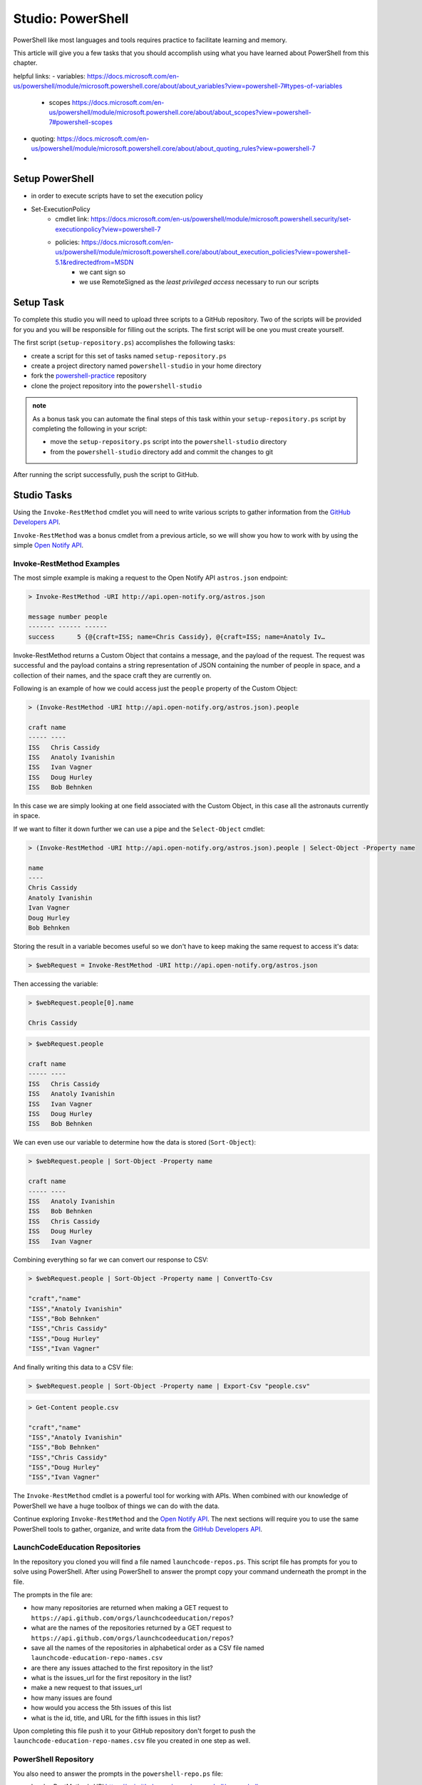==================
Studio: PowerShell
==================

PowerShell like most languages and tools requires practice to facilitate learning and memory.

This article will give you a few tasks that you should accomplish using what you have learned about PowerShell from this chapter.

helpful links:
- variables: https://docs.microsoft.com/en-us/powershell/module/microsoft.powershell.core/about/about_variables?view=powershell-7#types-of-variables
   - scopes https://docs.microsoft.com/en-us/powershell/module/microsoft.powershell.core/about/about_scopes?view=powershell-7#powershell-scopes
- quoting: https://docs.microsoft.com/en-us/powershell/module/microsoft.powershell.core/about/about_quoting_rules?view=powershell-7
- 

Setup PowerShell
================

- in order to execute scripts have to set the execution policy
- Set-ExecutionPolicy
   - cmdlet link: https://docs.microsoft.com/en-us/powershell/module/microsoft.powershell.security/set-executionpolicy?view=powershell-7
   - policies: https://docs.microsoft.com/en-us/powershell/module/microsoft.powershell.core/about/about_execution_policies?view=powershell-5.1&redirectedfrom=MSDN
      - we cant sign so
      - we use RemoteSigned as the *least privileged access* necessary to run our scripts

.. sourcecode:: powershell
   :caption: Windows/PowerShell

   > Set-ExecutionPolicy -Scope Process -ExecutionPolicy RemoteSigned


Setup Task
==========

.. repo they will clone https://github.com/LaunchCodeEducation/powershell-practice

.. repo has 2 files: ``launchcode-repos.ps`` and ``powershell-repo.ps`` they have prompts in the file for how the student can complete the tasks

To complete this studio you will need to upload three scripts to a GitHub repository. Two of the scripts will be provided for you and you will be responsible for filling out the scripts. The first script will be one you must create yourself.

The first script (``setup-repository.ps``) accomplishes the following tasks:

- create a script for this set of tasks named ``setup-repository.ps``
- create a project directory named ``powershell-studio`` in your home directory
- fork the `powershell-practice <https://github.com/LaunchCodeEducation/powershell-practice>`_ repository
- clone the project repository into the ``powershell-studio``

.. admonition:: note

   As a bonus task you can automate the final steps of this task within your ``setup-repository.ps`` script by completing the following in your script:

   - move the ``setup-repository.ps`` script into the ``powershell-studio`` directory
   - from the ``powershell-studio`` directory add and commit the changes to git

After running the script successfully, push the script to GitHub.

Studio Tasks
============

Using the ``Invoke-RestMethod`` cmdlet you will need to write various scripts to gather information from the `GitHub Developers API <https://developer.github.com/v3/>`_.

``Invoke-RestMethod`` was a bonus cmdlet from a previous article, so we will show you how to work with by using the simple `Open Notify API <http://api.open-notify.org/>`_.

Invoke-RestMethod Examples
--------------------------

The most simple example is making a request to the Open Notify API ``astros.json`` endpoint:

.. sourcecode:: powershell

   > Invoke-RestMethod -URI http://api.open-notify.org/astros.json

   message number people
   ------- ------ ------
   success      5 {@{craft=ISS; name=Chris Cassidy}, @{craft=ISS; name=Anatoly Iv…

Invoke-RestMethod returns a Custom Object that contains a message, and the payload of the request. The request was successful and the payload contains a string representation of JSON containing the number of people in space, and a collection of their names, and the space craft they are currently on.

Following is an example of how we could access just the ``people`` property of the Custom Object:

.. sourcecode:: powershell

   > (Invoke-RestMethod -URI http://api.open-notify.org/astros.json).people

   craft name
   ----- ----
   ISS   Chris Cassidy
   ISS   Anatoly Ivanishin
   ISS   Ivan Vagner
   ISS   Doug Hurley
   ISS   Bob Behnken

In this case we are simply looking at one field associated with the Custom Object, in this case all the astronauts currently in space.

If we want to filter it down further we can use a pipe and the ``Select-Object`` cmdlet:

.. sourcecode:: powershell

   > (Invoke-RestMethod -URI http://api.open-notify.org/astros.json).people | Select-Object -Property name

   name
   ----
   Chris Cassidy
   Anatoly Ivanishin
   Ivan Vagner
   Doug Hurley
   Bob Behnken

Storing the result in a variable becomes useful so we don't have to keep making the same request to access it's data:

.. sourcecode:: powershell

   > $webRequest = Invoke-RestMethod -URI http://api.open-notify.org/astros.json 

Then accessing the variable:

.. sourcecode:: powershell

   > $webRequest.people[0].name

   Chris Cassidy

.. sourcecode:: powershell

   > $webRequest.people

   craft name
   ----- ----
   ISS   Chris Cassidy
   ISS   Anatoly Ivanishin
   ISS   Ivan Vagner
   ISS   Doug Hurley
   ISS   Bob Behnken

We can even use our variable to determine how the data is stored (``Sort-Object``):

.. sourcecode:: powershell

   > $webRequest.people | Sort-Object -Property name

   craft name
   ----- ----
   ISS   Anatoly Ivanishin
   ISS   Bob Behnken
   ISS   Chris Cassidy
   ISS   Doug Hurley
   ISS   Ivan Vagner

Combining everything so far we can convert our response to CSV:

.. sourcecode:: powershell

   > $webRequest.people | Sort-Object -Property name | ConvertTo-Csv
   
   "craft","name"
   "ISS","Anatoly Ivanishin"
   "ISS","Bob Behnken"
   "ISS","Chris Cassidy"
   "ISS","Doug Hurley"
   "ISS","Ivan Vagner"

And finally writing this data to a CSV file:

.. sourcecode:: powershell

   > $webRequest.people | Sort-Object -Property name | Export-Csv "people.csv"


.. sourcecode:: powershell

   > Get-Content people.csv
   
   "craft","name"
   "ISS","Anatoly Ivanishin"
   "ISS","Bob Behnken"
   "ISS","Chris Cassidy"
   "ISS","Doug Hurley"
   "ISS","Ivan Vagner"

The ``Invoke-RestMethod`` cmdlet is a powerful tool for working with APIs. When combined with our knowledge of PowerShell we have a huge toolbox of things we can do with the data. 

Continue exploring ``Invoke-RestMethod`` and the `Open Notify API <http://api.open-notify.org/>`_. The next sections will require you to use the same PowerShell tools to gather, organize, and write data from the `GitHub Developers API <https://developer.github.com/v3/>`_.

LaunchCodeEducation Repositories
--------------------------------

In the repository you cloned you will find a file named ``launchcode-repos.ps``. This script file has prompts for you to solve using PowerShell. After using PowerShell to answer the prompt copy your command underneath the prompt in the file.

The prompts in the file are:

- how many repositories are returned when making a GET request to ``https://api.github.com/orgs/launchcodeeducation/repos``?
- what are the names of the repositories returned by a GET request to ``https://api.github.com/orgs/launchcodeeducation/repos``?
- save all the names of the repositories in alphabetical order as a CSV file named ``launchcode-education-repo-names.csv``
- are there any issues attached to the first repository in the list?
- what is the issues_url for the first repository in the list?
- make a new request to that issues_url
- how many issues are found
- how would you access the 5th issues of this list
- what is the id, title, and URL for the fifth issues in this list?


Upon completing this file push it to your GitHub repository don't forget to push the ``launchcode-education-repo-names.csv`` file you created in one step as well.

PowerShell Repository
---------------------

You also need to answer the prompts in the ``powershell-repo.ps`` file:

- Invoke-RestMethod -URI https://api.github.com/repos/powershell/powershell
- how many github users are watching the powershell repo and how many users have subscribed to the powershell repo
- when was the repo created
- what is the subscribers URL
- how many users are returned when you make a request to the subscribers url?
- what are the login usernames of the subscribers found at that URL in alphabetical order
- what was the login name of the most recent commit?
- when was the most recent pull request created and has it been merged?
- what was the login name of the user that made the most recent pull request, and what is the URL to their profile


After completing the prompts push your changes to GitHub.

Submitting your work
--------------------

After completing and pushing:

- ``setup.ps``
- ``launchcode-repos.ps``
- ``powershell-repo.ps``

notify your TA. With any remaining time in the class continue exploring with PowerShell by looking into more of the URLs returned in the various GitHub API endpoints we visited. A huge amount of data is now accessible at your fingertips!

Finished Early?
---------------

If you finish early pair with another student that has finished and compare your script files. Work together to come up with a one line powershell command for each prompt.